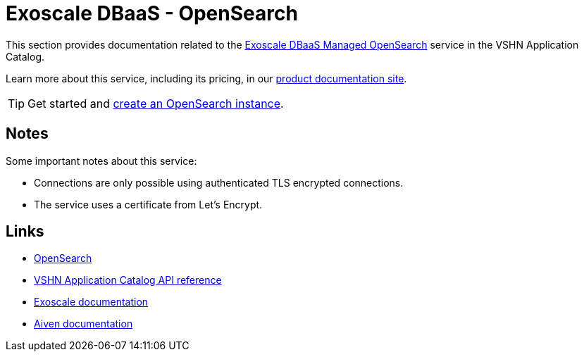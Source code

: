 = Exoscale DBaaS - OpenSearch

This section provides documentation related to the https://www.exoscale.com/dbaas/opensearch/[Exoscale DBaaS Managed OpenSearch^] service in the VSHN Application Catalog.

Learn more about this service, including its pricing, in our https://products.docs.vshn.ch/products/appcat/exoscale_dbaas.html[product documentation site^].

TIP: Get started and xref:exoscale-dbaas/opensearch/create.adoc[create an OpenSearch instance].

== Notes

Some important notes about this service:

* Connections are only possible using authenticated TLS encrypted connections.
* The service uses a certificate from Let's Encrypt.

== Links

* https://opensearch.org/[OpenSearch^]
* xref:references/crds.adoc#k8s-api-github-com-vshn-component-appcat-apis-exoscale-v1-exoscaleopensearch[VSHN Application Catalog API reference]
* https://community.exoscale.com/documentation/dbaas/managed-opensearch/[Exoscale documentation^]
* https://docs.aiven.io/docs/products/opensearch[Aiven documentation^]
